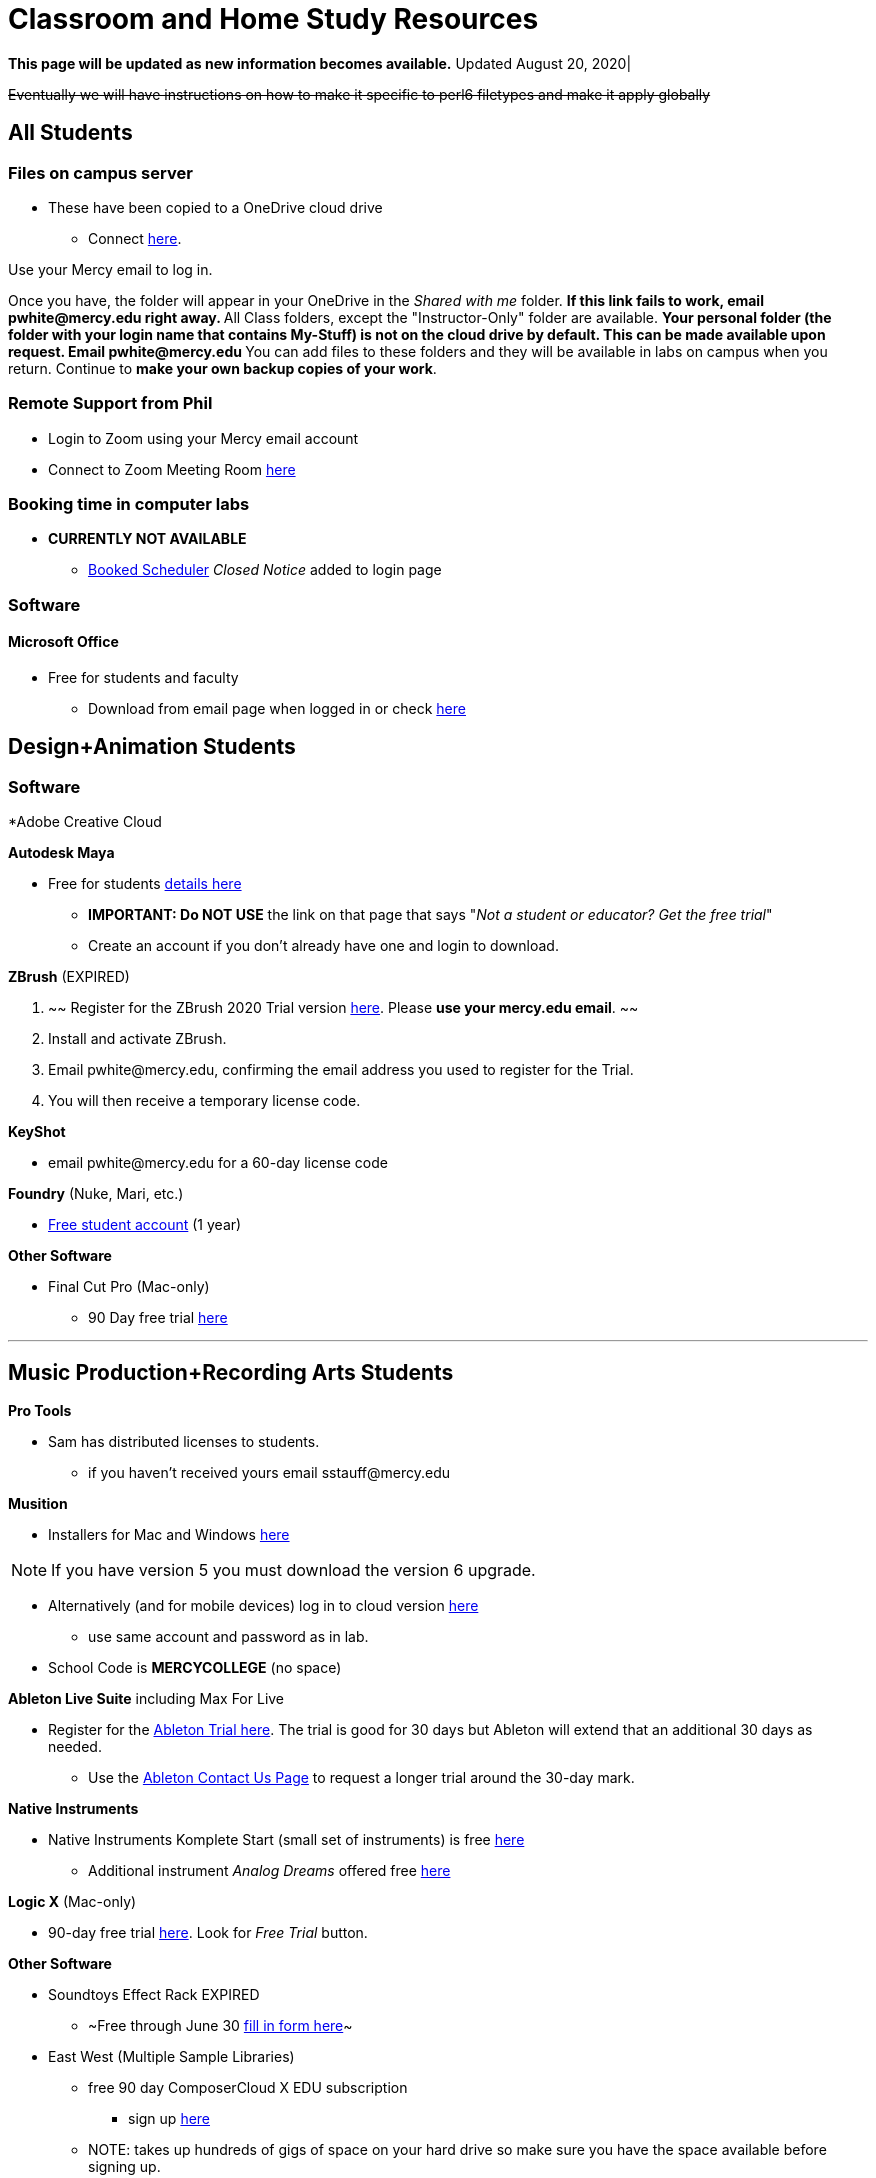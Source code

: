 = Classroom and Home Study Resources
:source-highlighter: rouge

:author: Phil White
:author_email: pwhite@mercy.edu
:revdate: August 20, 2020
:revnumber: 2.0

:toc: left
:toc-levels: 2
:toc-title: Contents

:icons: font
:sectnumlevels: 2

+++<a name="TOP">++++++</a>+++
*This page will be updated as new information becomes available.* Updated {revdate}|

+++<del>+++Eventually we will have instructions on how to make it specific to
perl6 filetypes and make it apply globally+++</del>+++

== All Students

=== Files on campus server

* These have been copied to a OneDrive cloud drive
 ** Connect https://mercyedu-my.sharepoint.com/:f:/g/personal/sp_odr_cata_1_mercy_edu/Ej-2GJoqok9Hu4EB_Xgbh4ABeMRkLaihEtgU1auaez6V1g?e=t4KaDw[here].

Use your Mercy email to log in.

Once you have, the folder will appear in your OneDrive in the _Shared with me_ folder.
 ** If this link fails to work, email pwhite&#064;mercy.edu right away.
 ** All Class folders, except the "Instructor-Only" folder are available.
 ** Your personal folder (the folder with your login name that contains My-Stuff) is *not* on the cloud drive by default. This can be made available upon request. Email pwhite&#064;mercy.edu
 ** You can add files to these folders and they will be available in labs on campus when you return. Continue to *make your own backup copies of your work*.

=== Remote Support from Phil

* Login to Zoom using your Mercy email account
* Connect to Zoom Meeting Room https://mercy.zoom.us/j/3180193694?pwd=eklVNHZlemQ1WnlydHhQeTh0eXFNZz09[here]

=== Booking time in computer labs

* *CURRENTLY NOT AVAILABLE*
 ** https://booked.mercy.edu[Booked Scheduler] _Closed Notice_ added to login page


=== Software

==== Microsoft Office

* Free for students and faculty
 ** Download from email page when logged in or check https://www.microsoft.com/en-us/education/products/office[here]

== Design+Animation Students
=== Software

*Adobe Creative Cloud


*Autodesk Maya*

* Free for students https://www.autodesk.com/education/free-software/maya[details here]
 ** *IMPORTANT: Do NOT USE* the link on that page that says "_Not a student or educator? Get the free trial_"
 ** Create an account if you don't already have one and login to download.

*ZBrush* (EXPIRED)

. ~~ Register for the ZBrush 2020 Trial version https://pixologic.com/zbrush/trial/[here]. Please *use your mercy.edu email*. ~~
. Install and activate ZBrush.
. Email pwhite&#064;mercy.edu, confirming the email address you used to register for the Trial.
. You will then receive a temporary license code.

*KeyShot*

* email pwhite&#064;mercy.edu for a 60-day license code

*Foundry* (Nuke, Mari, etc.)

* https://www.foundry.com/education/apply/student[Free student account] (1 year)

*Other Software*

* Final Cut Pro (Mac-only)
 ** 90 Day free trial https://www.apple.com/final-cut-pro/trial/[here]

'''


== Music Production+Recording Arts Students

*Pro Tools*

* Sam has distributed licenses to students.
 ** if you haven't received yours email sstauff&#064;mercy.edu

*Musition*

* Installers for Mac and Windows https://www.risingsoftware.com/cloudsupport/downloads[here]
 
NOTE: If you have version 5 you must download the version 6 upgrade.

* Alternatively (and for mobile devices) log in to cloud version https://musition.cloud[here]

 ** use same account and password as in lab.
* School Code is *MERCYCOLLEGE* (no space)

*Ableton Live Suite* including Max For Live

* Register for the https://www.ableton.com/en/trial/[Ableton Trial here].  The trial is good for 30 days but Ableton will extend that an additional 30 days as needed.
 ** Use the https://www.ableton.com/en/contact-us/[Ableton Contact Us Page] to request a longer trial around the 30-day mark.

*Native Instruments*

* Native Instruments Komplete Start (small set of instruments) is free https://www.native-instruments.com/en/products/komplete/bundles/komplete-start/[here]
 ** Additional instrument _Analog Dreams_ offered free https://www.native-instruments.com/en/products/komplete/play-series/analog-dreams/?sscid=31k4_j7idn[here]

*Logic X* (Mac-only)

* 90-day free trial https://www.apple.com/logic-pro/[here]. Look for _Free Trial_ button.

*Other Software*

* [.line-through]#Soundtoys Effect Rack# EXPIRED
 ** ~Free through June 30 http://www.soundtoys.com/rack-relief/?fbclid=IwAR10Oej5IFuXcKZCXCAiZbcxtS1WcOJ0OWgt25vJ-Bw0FxDUVPYeAokj9pI[fill in form here]~
* East West (Multiple Sample Libraries)
 ** free 90 day ComposerCloud X EDU subscription
  *** sign up http://www.soundsonline.com/stay-at-home-trial[here]
 ** NOTE: takes up hundreds of gigs of space on your hard drive so make sure you have the space available before signing up.
 ** Contact sstauff&#064;mercy.edu with any questions.
* ProjectSAM free orchestral sound library
 ** Uses free Kontakt Player
 ** Requires creating account https://projectsam.com/libraries/the-free-orchestra/[here]
* FabFilter (mixing and mastering plugins)
 ** https://www.fabfilter.com/covid19[Evaluation extension]
* Final Cut Pro (Mac-only)
 ** 90 Day free trial https://www.apple.com/final-cut-pro/trial/[here]
* https://www.engadget.com/2020-03-14-moog-and-korg-free-synth-apps.html[Moog and Korg Software Synths]
* ~Headphone Mixing~ EXPIRED
 ** ~https://www.sonarworks.com/reference/downloads[Sonarworks Reference plug-in] - email sstauff&#064;mercy.edu for a code~

[discrete]
==== Books and Online Video

* Professor Stauff's Mix Videos https://www.youtube.com/channel/UCLsifVEtEEqmyyINXtA4h-g[Youtube Channel]
* Slate Digital _Secrets of Music Production_
 ** FREE for 90 days. SIgn up https://app.slatedigital.com/authenticate/sign-up?redirect=%2Fmy-academy[here].
* https://practicalshowtechcom.squarespace.com[Practical Show Tech] - Live webcast about comms, rf, and audio.
 ** "...we are making use social distancing time by sharing knowledge of live show production via live webcasts."
* _Groove 3_ video tutorials for Logic Pro X, Pro Tools, Studio One, Ableton Live, Reason, Plug-Ins, Mixing and Mastering and more   *Full library temporarily free*
 ** email sstauff&#064;mercy.edu for redemption code then redeem https://www.groove3.com/redeem[here]
* https://www.amazon.com/Recording-Engineers-Handbook-4th/dp/0998503304/ref=sr_1_3?crid=1FHDYHJGR4BCU&keywords=bobby+owsinski&qid=1563379510&s=books&sprefix=bobby+ow%2Cstripbooks%2C123&sr=1-3[The Recording Engineer's Handbook -- Bobby Owsinsk]
* https://www.amazon.com/gp/product/1480387436/ref=dbs_a_def_rwt_bibl_vppi_i3[Zen and the Art of Recording - Mixerman]
* https://www.amazon.com/Recording-Unhinged-Creative-Unconventional-Techniques/dp/1495011275/ref=sr_1_1?crid=3GVV8MYIW8ZFG&keywords=recording+unhinged+sylvia+massy&qid=1563379344&s=gateway&sprefix=recording+unh%2Caps%2C125&sr=8-1[Recording Unhinged Sylvia Massy]
* iZotope - Has an amazing https://www.youtube.com/user/izotopeinc/featured[free video series] on Mastering
* iZotope - https://pae.izotope.com/[Pro Audio Essentials] (GREAT RESOURCE)
* Great Video Podcast about production - https://www.pensadosplace.tv/[Pensado's Place]
* https://www.pro-tools-expert.com/[Pro Tools Expert]
* http://songexploder.net/[Song Exploder]
* https://www.workingclassaudio.com/[Working Class Audio Podcast]
* https://www.youtube.com/user/jhspedals/featured[JHS Youtube Guitar Pedal Show]
* https://www.ableton.com/en/[Ableton Free Videos] on their website
* https://www.reasonstudios.com/blog/tag/video[Reason Tutorials]
* https://www.youtube.com/user/WarrenHuartRecording[Produce Like A Pro] on Youtube
* https://www.youtube.com/user/songstowearpantsto/featured[Andrew Huang]
* https://www.waves.com/magazine[Waves]
* Documentaries on Netflix, Hulu and Amazon!
